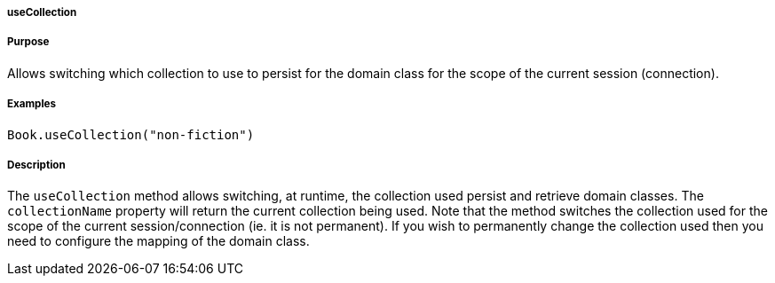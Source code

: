 
===== useCollection



===== Purpose


Allows switching which collection to use to persist for the domain class for the scope of the current session (connection).


===== Examples


[source,java]
----
Book.useCollection("non-fiction")
----


===== Description


The `useCollection` method allows switching, at runtime, the collection used persist and retrieve domain classes. The `collectionName` property will return the current collection being used. Note that the method switches the collection used for the scope of the current session/connection (ie. it is not permanent). If you wish to permanently change the collection used then you need to configure the mapping of the domain class.
